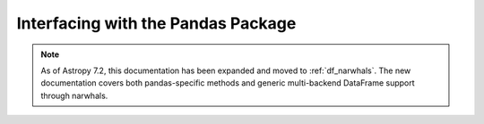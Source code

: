 .. doctest-skip-all

.. _pandas:

Interfacing with the Pandas Package
***********************************

.. note::
   As of Astropy 7.2, this documentation has been expanded and moved to :ref:`df_narwhals`.
   The new documentation covers both pandas-specific methods and generic multi-backend
   DataFrame support through narwhals.
